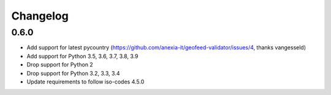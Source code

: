 Changelog
*********

0.6.0
-----
* Add support for latest pycountry (https://github.com/anexia-it/geofeed-validator/issues/4, thanks vangesseld)
* Add support for Python 3.5, 3.6, 3.7, 3.8, 3.9
* Drop support for Python 2
* Drop support for Python 3.2, 3.3, 3.4
* Update requirements to follow iso-codes 4.5.0

